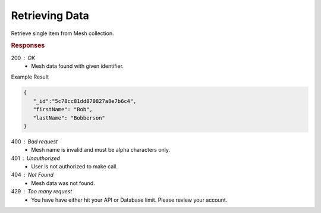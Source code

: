 .. role:: required

.. role:: type

.. |parameters| raw:: html

   <h4>Parameters</h4>
   
---------------
Retrieving Data
---------------

Retrieve single item from Mesh collection.

.. tabs::

   .. group-tab:: C#
   
      .. code-block:: c#

         // Mesh is derived from class name
         public class Person: MeshData
         {
           public string FirstName { get; set; }
           public string LastName { get; set; }
         }

         var client = MeshyClient.Initialize(accountName, publicKey);
         var connection = await client.LoginAnonymouslyAsync(username);
         
         var person = await connection.Meshes.GetData<Person>(id);

      |parameters|

      accountName : :type:`string`, :required:`required`
         Indicates which account you are connecting to.
      publicKey : :type:`string`, :required:`required`
         Public identifier of connecting service.
      username : :type:`string`, :required:`required`
         Unique identifier for user or device.
      mesh : :type:`string`, default: class name
         Identifies name of mesh collection. e.g. person.
      id : :type:`string`, :required:`required`
         Identifies location of what Mesh data to retrieve.

   .. group-tab:: NodeJS
      
      .. code-block:: javascript
      
         var client = MeshyClient.initialize(accountName, publicKey);
         
         var anonymousUser = await client.registerAnonymousUser();

         var meshyConnection = await client.loginAnonymously(anonymousUser.username);

         var meshData = await meshyConnection.meshes.get(meshName, id);

      |parameters|

      accountName : :type:`string`, :required:`required`
         Indicates which account you are connecting to.
      publicKey : :type:`string`, :required:`required`
         Public identifier of connecting service.
      username : :type:`string`, :required:`required`
         Unique identifier for user or device.
      meshName : :type:`string`, :required:`required`
         Identifies name of mesh collection. e.g. person.
      id : :type:`string`, :required:`required`
         Identifies location of what Mesh data to retrieve.

   .. group-tab:: REST
   
      .. code-block:: http

         GET https://api.meshydb.com/{accountName}/meshes/{mesh}/{id} HTTP/1.1
         Authentication: Bearer {access_token}
         Content-Type: application/json
            
      |parameters|

      accountName : :type:`string`, :required:`required`
         Indicates which account you are connecting to.
      access_token : :type:`string`, :required:`required`
         Token identifying authorization with MeshyDB requested during `Generating Token <../authorization/generating_token.html#generating-token>`_.
      mesh : :type:`string`, :required:`required`
         Identifies name of mesh collection. e.g. person.
      id : :type:`string`, :required:`required`
         Identifies location of what Mesh data to retrieve.

.. rubric:: Responses

200 : OK
   * Mesh data found with given identifier.

Example Result

.. code-block:: json

   {
      "_id":"5c78cc81dd870827a8e7b6c4",
      "firstName": "Bob",
      "lastName": "Bobberson"
   }

400 : Bad request
   * Mesh name is invalid and must be alpha characters only.

401 : Unauthorized
   * User is not authorized to make call.
   
404 : Not Found
   * Mesh data was not found.

429 : Too many request
   * You have have either hit your API or Database limit. Please review your account.